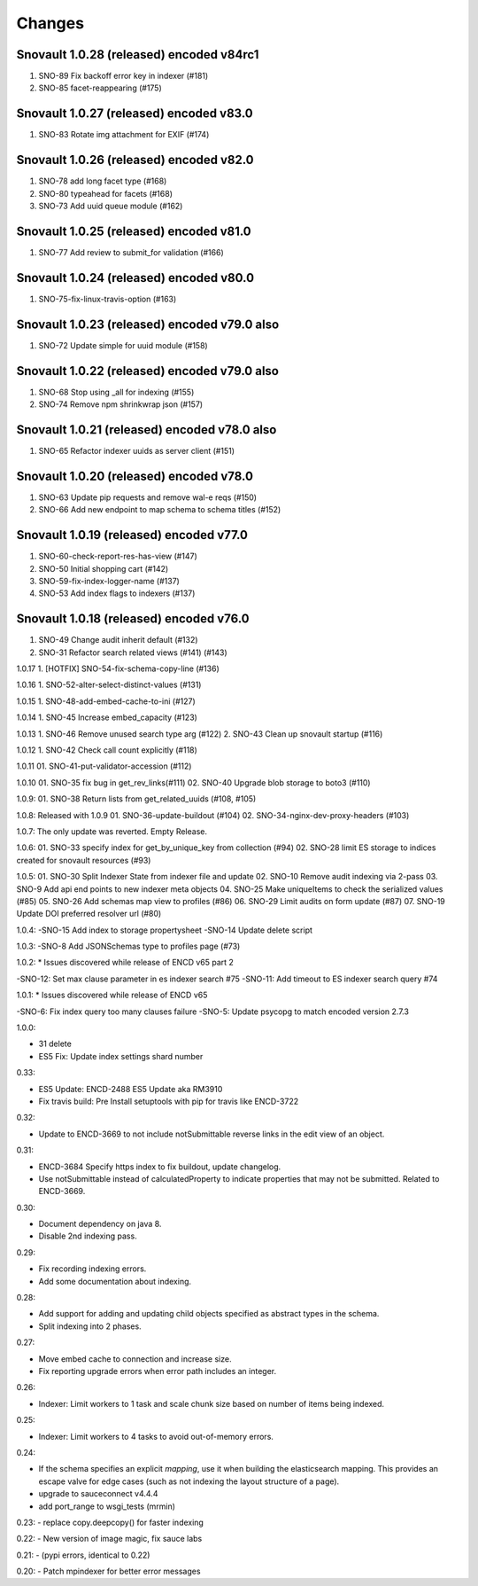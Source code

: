 Changes
=======

Snovault 1.0.28 (released) encoded v84rc1
-----------------------------------------
1. SNO-89 Fix backoff error key in indexer (#181)
2. SNO-85 facet-reappearing (#175)

Snovault 1.0.27 (released) encoded v83.0
-----------------
1. SNO-83 Rotate img attachment for EXIF (#174)

Snovault 1.0.26 (released) encoded v82.0
-----------------
1. SNO-78 add long facet type (#168)
2. SNO-80 typeahead for facets (#168)
3. SNO-73 Add uuid queue module (#162)

Snovault 1.0.25 (released) encoded v81.0
-----------------
1. SNO-77 Add review to submit_for validation (#166)

Snovault 1.0.24 (released) encoded v80.0
-----------------
1. SNO-75-fix-linux-travis-option (#163)

Snovault 1.0.23 (released) encoded v79.0 also
-----------------
1. SNO-72 Update simple for uuid module (#158)

Snovault 1.0.22 (released) encoded v79.0 also
-----------------
1. SNO-68 Stop using _all for indexing (#155)
2. SNO-74 Remove npm shrinkwrap json (#157)

Snovault 1.0.21 (released) encoded v78.0 also
-----------------
1. SNO-65 Refactor indexer uuids as server client (#151)

Snovault 1.0.20 (released) encoded v78.0
-----------------
1. SNO-63 Update pip requests and remove wal-e reqs (#150)
2. SNO-66 Add new endpoint to map schema to schema titles (#152)

Snovault 1.0.19 (released) encoded v77.0
-----------------
1. SNO-60-check-report-res-has-view (#147)
2. SNO-50 Initial shopping cart (#142)
3. SNO-59-fix-index-logger-name (#137)
4. SNO-53 Add index flags to indexers (#137)

Snovault 1.0.18 (released) encoded v76.0
-----------------
1. SNO-49 Change audit inherit default (#132)
2. SNO-31 Refactor search related views (#141) (#143)

1.0.17
1. [HOTFIX] SNO-54-fix-schema-copy-line (#136)

1.0.16
1. SNO-52-alter-select-distinct-values (#131)

1.0.15
1. SNO-48-add-embed-cache-to-ini (#127)

1.0.14
1. SNO-45 Increase embed_capacity (#123)

1.0.13
1. SNO-46 Remove unused search type arg (#122)
2. SNO-43 Clean up snovault startup (#116)

1.0.12
1. SNO-42 Check call count explicitly (#118)

1.0.11
01. SNO-41-put-validator-accession (#112)

1.0.10
01. SNO-35 fix bug in get_rev_links(#111)
02. SNO-40 Upgrade blob storage to boto3 (#110)

1.0.9:
01. SNO-38 Return lists from get_related_uuids (#108, #105)

1.0.8: Released with 1.0.9
01. SNO-36-update-buildout (#104)
02. SNO-34-nginx-dev-proxy-headers (#103)

1.0.7: The only update was reverted.  Empty Release.

1.0.6:
01. SNO-33 specify index for get_by_unique_key from collection (#94)
02. SNO-28 limit ES storage to indices created for snovault resources (#93)

1.0.5:
01. SNO-30 Split Indexer State from indexer file and update
02. SNO-10 Remove audit indexing via 2-pass
03. SNO-9 Add api end points to new indexer meta objects
04. SNO-25 Make uniqueItems to check the serialized values (#85)
05. SNO-26 Add schemas map view to profiles (#86)
06. SNO-29 Limit audits on form update (#87)
07. SNO-19 Update DOI preferred resolver url (#80)

1.0.4:
-SNO-15 Add index to storage propertysheet
-SNO-14 Update delete script

1.0.3:
-SNO-8 Add JSONSchemas type to profiles page (#73)


1.0.2: * Issues discovered while release of ENCD v65 part 2

-SNO-12: Set max clause parameter in es indexer search #75
-SNO-11: Add timeout to ES indexer search query #74

1.0.1: * Issues discovered while release of ENCD v65

-SNO-6: Fix index query too many clauses failure
-SNO-5: Update psycopg to match encoded version 2.7.3

1.0.0:

- 31 delete
- ES5 Fix: Update index settings shard number

0.33:

- ES5 Update: ENCD-2488 ES5 Update aka RM3910
- Fix travis build: Pre Install setuptools with pip for travis like ENCD-3722

0.32:

- Update to ENCD-3669 to not include notSubmittable
  reverse links in the edit view of an object.

0.31:

- ENCD-3684 Specify https index to fix buildout, update
  changelog.

- Use notSubmittable instead of calculatedProperty
  to indicate properties that may not be submitted.
  Related to ENCD-3669.

0.30:

- Document dependency on java 8.

- Disable 2nd indexing pass.

0.29:

- Fix recording indexing errors.

- Add some documentation about indexing.

0.28:

- Add support for adding and updating child objects
  specified as abstract types in the schema.

- Split indexing into 2 phases.

0.27:

- Move embed cache to connection and increase size.

- Fix reporting upgrade errors when error path includes an integer.

0.26:

- Indexer: Limit workers to 1 task and scale chunk size based on number of items being indexed.

0.25:

- Indexer: Limit workers to 4 tasks to avoid out-of-memory errors.

0.24:

- If the schema specifies an explicit `mapping`, use it when building the elasticsearch mapping.  This provides an escape valve for edge cases (such as not indexing the layout structure of a page).

- upgrade to sauceconnect v4.4.4 

- add port_range to wsgi_tests (mrmin)

0.23:
- replace copy.deepcopy() for faster indexing

0.22:
- New version of image magic, fix sauce labs

0.21:
- (pypi errors, identical to 0.22)

0.20:
- Patch mpindexer for better error messages
